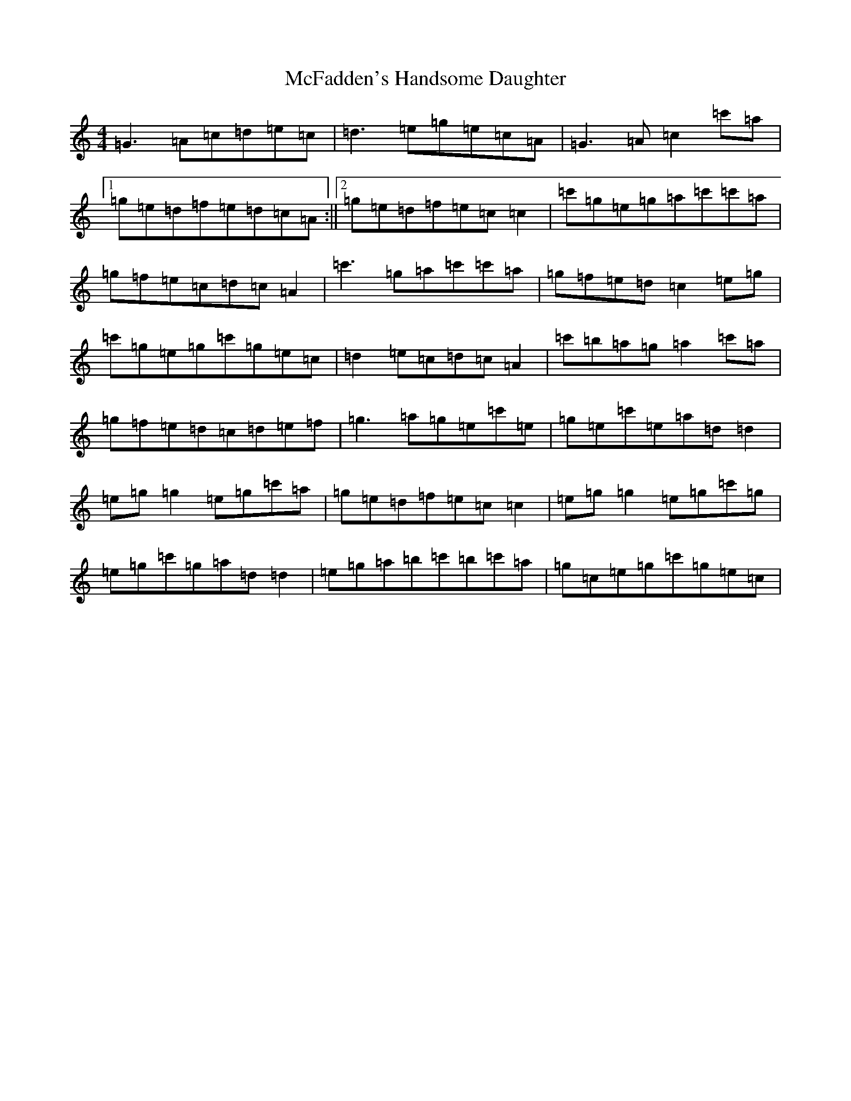 X: 13786
T: McFadden's Handsome Daughter
S: https://thesession.org/tunes/1581#setting1581
R: reel
M:4/4
L:1/8
K: C Major
=G3=A=c=d=e=c|=d3=e=g=e=c=A|=G3=A=c2=c'=a|1=g=e=d=f=e=d=c=A:||2=g=e=d=f=e=c=c2|=c'=g=e=g=a=c'=c'=a|=g=f=e=c=d=c=A2|=c'3=g=a=c'=c'=a|=g=f=e=d=c2=e=g|=c'=g=e=g=c'=g=e=c|=d2=e=c=d=c=A2|=c'=b=a=g=a2=c'=a|=g=f=e=d=c=d=e=f|=g3=a=g=e=c'=e|=g=e=c'=e=a=d=d2|=e=g=g2=e=g=c'=a|=g=e=d=f=e=c=c2|=e=g=g2=e=g=c'=g|=e=g=c'=g=a=d=d2|=e=g=a=b=c'=b=c'=a|=g=c=e=g=c'=g=e=c|